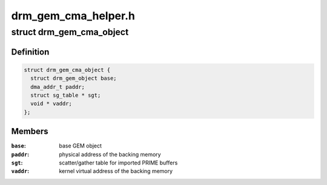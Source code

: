 .. -*- coding: utf-8; mode: rst -*-

====================
drm_gem_cma_helper.h
====================


.. _`drm_gem_cma_object`:

struct drm_gem_cma_object
=========================

.. c:type:: drm_gem_cma_object

    GEM object backed by CMA memory allocations


.. _`drm_gem_cma_object.definition`:

Definition
----------

.. code-block:: c

  struct drm_gem_cma_object {
    struct drm_gem_object base;
    dma_addr_t paddr;
    struct sg_table * sgt;
    void * vaddr;
  };


.. _`drm_gem_cma_object.members`:

Members
-------

:``base``:
    base GEM object

:``paddr``:
    physical address of the backing memory

:``sgt``:
    scatter/gather table for imported PRIME buffers

:``vaddr``:
    kernel virtual address of the backing memory


